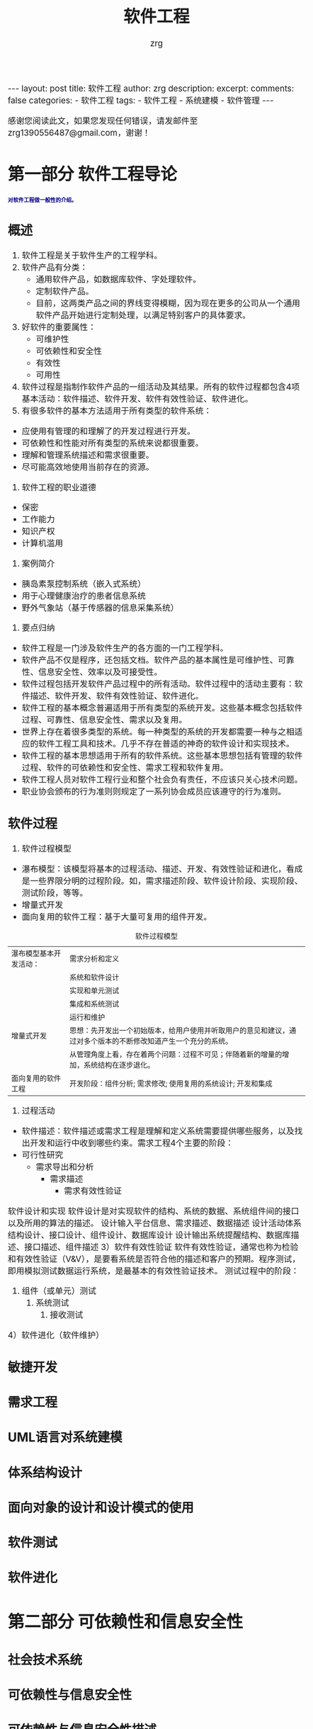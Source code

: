 #+TITLE:  软件工程 
#+AUTHOR:    zrg
#+EMAIL:     zrg1390556487@gmail.com
#+LANGUAGE:  cn
#+OPTIONS:   H:3 num:nil toc:nil \n:nil @:t ::t |:t ^:nil -:t f:t *:t <:t
#+OPTIONS:   TeX:t LaTeX:t skip:nil d:nil todo:t pri:nil tags:not-in-toc
#+INFOJS_OPT: view:plain toc:t ltoc:t mouse:underline buttons:0 path:http://cs3.swfc.edu.cn/~20121156044/.org-info.js />
#+HTML_HEAD: <link rel="stylesheet" type="text/css" href="http://cs3.swfu.edu.cn/~20121156044/.org-manual.css" />
#+EXPORT_SELECT_TAGS: export
#+HTML_HEAD_EXTRA: <style>body {font-size:14pt} code {font-weight:bold;font-size:12px; color:darkblue}</style>
#+EXPORT_EXCLUDE_TAGS: noexport
#+LINK_UP:   
#+LINK_HOME: 
#+XSLT: 

#+STARTUP: showall indent
#+STARTUP: hidestars
#+BEGIN_EXPORT HTML
---
layout: post
title: 软件工程
author: zrg
description: 
excerpt: 
comments: false
categories: 
- 软件工程
tags:
- 软件工程
- 系统建模
- 软件管理
---
#+END_EXPORT

# (setq org-export-html-use-infojs nil)
感谢您阅读此文，如果您发现任何错误，请发邮件至 zrg1390556487@gmail.com，谢谢！
# (setq org-export-html-style nil)

* 第一部分 软件工程导论
: 对软件工程做一般性的介绍。
** 概述
1. 软件工程是关于软件生产的工程学科。
2. 软件产品有分类：
	- 通用软件产品，如数据库软件、字处理软件。
	- 定制软件产品。
	- 目前，这两类产品之间的界线变得模糊，因为现在更多的公司从一个通用软件产品开始进行定制处理，以满足特别客户的具体要求。
3. 好软件的重要属性：
	- 可维护性
	- 可依赖性和安全性
	- 有效性
	- 可用性
4. 软件过程是指制作软件产品的一组活动及其结果。所有的软件过程都包含4项基本活动：软件描述、软件开发、软件有效性验证、软件进化。
5. 有很多软件的基本方法适用于所有类型的软件系统：
- 应使用有管理的和理解了的开发过程进行开发。
- 可依赖性和性能对所有类型的系统来说都很重要。
- 理解和管理系统描述和需求很重要。
- 尽可能高效地使用当前存在的资源。
6. 软件工程的职业道德
- 保密
- 工作能力
- 知识产权
- 计算机滥用
7. 案例简介
- 胰岛素泵控制系统（嵌入式系统）
- 用于心理健康治疗的患者信息系统
- 野外气象站（基于传感器的信息采集系统）
8. 要点归纳
- 软件工程是一门涉及软件生产的各方面的一门工程学科。
- 软件产品不仅是程序，还包括文档。软件产品的基本属性是可维护性、可靠性、信息安全性、效率以及可接受性。
- 软件过程包括开发软件产品过程中的所有活动。软件过程中的活动主要有：软件描述、软件开发、软件有效性验证、软件进化。
- 软件工程的基本概念普遍适用于所有类型的系统开发。这些基本概念包括软件过程、可靠性、信息安全性、需求以及复用。
- 世界上存在着很多类型的系统。每一种类型的系统的开发都需要一种与之相适应的软件工程工具和技术。几乎不存在普适的神奇的软件设计和实现技术。
- 软件工程的基本思想适用于所有的软件系统。这些基本思想包括有管理的软件过程、软件的可依赖性和安全性、需求工程和软件复用。
- 软件工程人员对软件工程行业和整个社会负有责任，不应该只关心技术问题。
- 职业协会颁布的行为准则则规定了一系列协会成员应该遵守的行为准则。
** 软件过程
1. 软件过程模型
- 瀑布模型：该模型将基本的过程活动、描述、开发、有效性验证和进化，看成是一些界限分明的过程阶段。如，需求描述阶段、软件设计阶段、实现阶段、测试阶段，等等。
- 增量式开发
- 面向复用的软件工程：基于大量可复用的组件开发。 
#+CAPTION: 软件过程模型
|------------------------+----------------------------------------------------------------------------------------------------------------|
| 瀑布模型基本开发活动： | 需求分析和定义                                                                                                 |
|                        | 系统和软件设计                                                                                                 |
|                        | 实现和单元测试                                                                                                 |
|                        | 集成和系统测试                                                                                                 |
|                        | 运行和维护                                                                                                     |
|------------------------+----------------------------------------------------------------------------------------------------------------|
| 增量式开发             | 思想：先开发出一个初始版本，给用户使用并听取用户的意见和建议，通过对多个版本的不断修改知道产生一个充分的系统。 |
|                        | 从管理角度上看，存在着两个问题：过程不可见；伴随着新的增量的增加，系统结构在逐步退化。                         |
|------------------------+----------------------------------------------------------------------------------------------------------------|
| 面向复用的软件工程     | 开发阶段：组件分析; 需求修改; 使用复用的系统设计; 开发和集成                                                   |
|------------------------+----------------------------------------------------------------------------------------------------------------|
2. 过程活动
+ 软件描述：软件描述或需求工程是理解和定义系统需要提供哪些服务，以及找出开发和运行中收到哪些约束。需求工程4个主要的阶段：
- 可行性研究
 - 需求导出和分析
  - 需求描述
   - 需求有效性验证
软件设计和实现
软件设计是对实现软件的结构、系统的数据、系统组件间的接口以及所用的算法的描述。
设计输入平台信息、需求描述、数据描述
设计活动体系结构设计、接口设计、组件设计、数据库设计
设计输出系统提醒结构、数据库描述、接口描述、组件描述
3）软件有效性验证
软件有效性验证，通常也称为检验和有效性验证（V&V），是要看系统是否符合他的描述和客户的预期。程序测试，即用模拟测试数据运行系统，是最基本的有效性验证技术。
测试过程中的阶段：
1. 组件（或单元）测试
   2. 系统测试
      3. 接收测试
4）软件进化（软件维护）

** 敏捷开发
** 需求工程
** UML语言对系统建模
** 体系结构设计
** 面向对象的设计和设计模式的使用
** 软件测试
** 软件进化
* 第二部分 可依赖性和信息安全性
** 社会技术系统
** 可依赖性与信息安全性

** 可依赖性与信息安全性描述

** 可依赖性工程

** 信息安全工程

** 可依赖性与信息安全保证 

* 第三部分 高级软件工程
** 软件复用

** 基于组件的软件工程

** 分布式软件工程

** 面向服务的体系结构

** 嵌入式软件

** 面向对象的软件工程

* 第四部分 软件管理

** 项目管理

** 项目规划

** 质量管理

** 配置管理

** 过程改善
